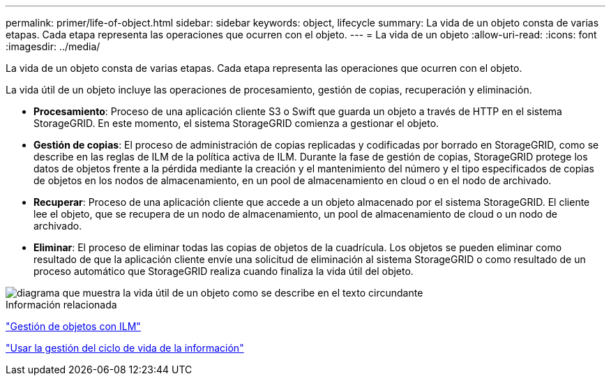 ---
permalink: primer/life-of-object.html 
sidebar: sidebar 
keywords: object, lifecycle 
summary: La vida de un objeto consta de varias etapas. Cada etapa representa las operaciones que ocurren con el objeto. 
---
= La vida de un objeto
:allow-uri-read: 
:icons: font
:imagesdir: ../media/


[role="lead"]
La vida de un objeto consta de varias etapas. Cada etapa representa las operaciones que ocurren con el objeto.

La vida útil de un objeto incluye las operaciones de procesamiento, gestión de copias, recuperación y eliminación.

* *Procesamiento*: Proceso de una aplicación cliente S3 o Swift que guarda un objeto a través de HTTP en el sistema StorageGRID. En este momento, el sistema StorageGRID comienza a gestionar el objeto.
* *Gestión de copias*: El proceso de administración de copias replicadas y codificadas por borrado en StorageGRID, como se describe en las reglas de ILM de la política activa de ILM. Durante la fase de gestión de copias, StorageGRID protege los datos de objetos frente a la pérdida mediante la creación y el mantenimiento del número y el tipo especificados de copias de objetos en los nodos de almacenamiento, en un pool de almacenamiento en cloud o en el nodo de archivado.
* *Recuperar*: Proceso de una aplicación cliente que accede a un objeto almacenado por el sistema StorageGRID. El cliente lee el objeto, que se recupera de un nodo de almacenamiento, un pool de almacenamiento de cloud o un nodo de archivado.
* *Eliminar*: El proceso de eliminar todas las copias de objetos de la cuadrícula. Los objetos se pueden eliminar como resultado de que la aplicación cliente envíe una solicitud de eliminación al sistema StorageGRID o como resultado de un proceso automático que StorageGRID realiza cuando finaliza la vida útil del objeto.


image::../media/object_lifecycle.png[diagrama que muestra la vida útil de un objeto como se describe en el texto circundante]

.Información relacionada
link:../ilm/index.html["Gestión de objetos con ILM"]

link:using-information-lifecycle-management.html["Usar la gestión del ciclo de vida de la información"]
